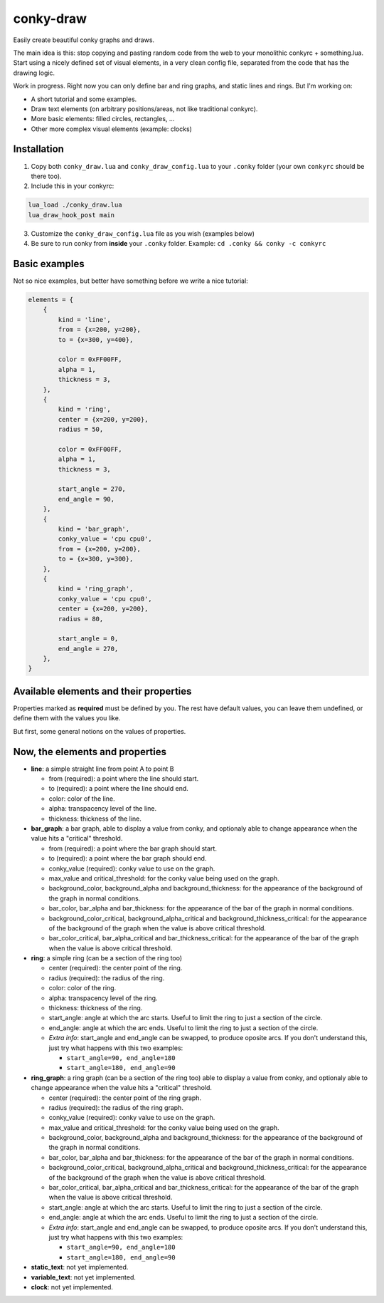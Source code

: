 conky-draw
==========

Easily create beautiful conky graphs and draws.

The main idea is this: stop copying and pasting random code from the web to your monolithic conkyrc + something.lua. Start using a nicely defined set of visual elements, in a very clean config file, separated from the code that has the drawing logic.


Work in progress. Right now you can only define bar and ring graphs, and static lines and rings. But I'm working on:

* A short tutorial and some examples.
* Draw text elements (on arbitrary positions/areas, not like traditional conkyrc).
* More basic elements: filled circles, rectangles, ...
* Other more complex visual elements (example: clocks)

Installation
------------

1. Copy both ``conky_draw.lua`` and ``conky_draw_config.lua`` to your ``.conky`` folder (your own ``conkyrc`` should be there too).
2. Include this in your conkyrc:

.. code::

    lua_load ./conky_draw.lua
    lua_draw_hook_post main

3. Customize the ``conky_draw_config.lua`` file as you wish (examples below)
4. Be sure to run conky from **inside** your ``.conky`` folder. Example: ``cd .conky && conky -c conkyrc``


Basic examples
-------------

Not so nice examples, but better have something before we write a nice tutorial:

.. code:: lua

    elements = {
        {
            kind = 'line',
            from = {x=200, y=200},
            to = {x=300, y=400},

            color = 0xFF00FF,
            alpha = 1,
            thickness = 3,
        },
        {
            kind = 'ring',
            center = {x=200, y=200},
            radius = 50,

            color = 0xFF00FF,
            alpha = 1,
            thickness = 3,

            start_angle = 270,
            end_angle = 90,
        },
        {
            kind = 'bar_graph',
            conky_value = 'cpu cpu0',
            from = {x=200, y=200},
            to = {x=300, y=300},
        },
        {
            kind = 'ring_graph',
            conky_value = 'cpu cpu0',
            center = {x=200, y=200},
            radius = 80,

            start_angle = 0,
            end_angle = 270,
        },
    }


Available elements and their properties
---------------------------------------

Properties marked as **required** must be defined by you. The rest have default values, you can leave them undefined, or define them with the values you like.
 
But first, some general notions on the values of properties.

+------------------------+----------------------------------------------------------------------------------------------------------------------------------------------------+
| If the property is a...| This is what you should know                                                                                                                       |
+========================+====================================================================================================================================================+
| point                  | Its value should be something with x and y values.                                                                                                 |
|                        | Example: ``from = {x=100, y=100}``                                                                                                                 |
+------------------------+----------------------------------------------------------------------------------------------------------------------------------------------------+
| color                  | Its value should be a color in hexa.                                                                                                               |
|                        | Example (red): ``color = 0xFF0000``                                                                                                                |
+------------------------+----------------------------------------------------------------------------------------------------------------------------------------------------+
| alpha level            | Its value should be a transpacency level from 0 (fully transparent) to 1 (solid, no transpacency).                                                 |
|                        | Example: ``alpha = 0.2``                                                                                                                           |
+------------------------+----------------------------------------------------------------------------------------------------------------------------------------------------+
| angle                  | Its value should be expresed in **degrees**. Angle 0 is east, angle 90 is south, angle 180 is west, and angle 270 is north.                        |
|                        | Example: ``start_angle = 90``                                                                                                                      |
+------------------------+----------------------------------------------------------------------------------------------------------------------------------------------------+
| thickness              | Its value should be the thickness in pixels.                                                                                                       |
|                        | Example: ``thickness = 5``                                                                                                                          |
+------------------------+----------------------------------------------------------------------------------------------------------------------------------------------------+
| conky value            | Its value should be a string of a conky value to use.                                                                                              |
|                        | Example: ``conky_value = 'upspeedf eth0'``                                                                                                         |
+------------------------+----------------------------------------------------------------------------------------------------------------------------------------------------+
| max value              | It should be maximum possible value for the conky value used in a graph. It's needed to calculate the length of the bars in the graphs, so be sure |
|                        | it's correct (for cpu usage values it's 100, for network speeds it's your top speed, etc.).                                                        |
|                        | Example: ``max_value = 100``                                                                                                                       |
+------------------------+----------------------------------------------------------------------------------------------------------------------------------------------------+
| critical threshold     | It should be the value at which the graph should change appearance. If you don't want that, just leave it equal to max_value to disable appearance |
|                        | changes.                                                                                                                                           |
|                        | Example: ``critical_threshold = 90``                                                                                                                |
+------------------------+----------------------------------------------------------------------------------------------------------------------------------------------------+

Now, the elements and properties
--------------------------------

* **line**: a simple straight line from point A to point B

  * from (required): a point where the line should start.
  * to (required): a point where the line should end.
  * color: color of the line.
  * alpha: transpacency level of the line.
  * thickness: thickness of the line.

* **bar_graph**: a bar graph, able to display a value from conky, and optionaly able to change appearance when the value hits a "critical" threshold.

  * from (required): a point where the bar graph should start.
  * to (required): a point where the bar graph should end.
  * conky_value (required): conky value to use on the graph.
  * max_value and critical_threshold: for the conky value being used on the graph.
  * background_color, background_alpha and background_thickness: for the appearance of the background of the graph in normal conditions.
  * bar_color, bar_alpha and bar_thickness: for the appearance of the bar of the graph in normal conditions.
  * background_color_critical, background_alpha_critical and background_thickness_critical: for the appearance of the background of the graph when the value is above critical threshold.
  * bar_color_critical, bar_alpha_critical and bar_thickness_critical: for the appearance of the bar of the graph when the value is above critical threshold.

* **ring**: a simple ring (can be a section of the ring too)

  * center (required): the center point of the ring.
  * radius (required): the radius of the ring.
  * color: color of the ring.
  * alpha: transpacency level of the ring.
  * thickness: thickness of the ring.
  * start_angle: angle at which the arc starts. Useful to limit the ring to just a section of the circle.
  * end_angle: angle at which the arc ends. Useful to limit the ring to just a section of the circle.
  * *Extra info*: start_angle and end_angle can be swapped, to produce oposite arcs. If you don't understand this, just try what happens with this two examples:

    * ``start_angle=90, end_angle=180``
    * ``start_angle=180, end_angle=90``

* **ring_graph**: a ring graph (can be a section of the ring too) able to display a value from conky, and optionaly able to change appearance when the value hits a "critical" threshold.

  * center (required): the center point of the ring graph.
  * radius (required): the radius of the ring graph.
  * conky_value (required): conky value to use on the graph.
  * max_value and critical_threshold: for the conky value being used on the graph.
  * background_color, background_alpha and background_thickness: for the appearance of the background of the graph in normal conditions.
  * bar_color, bar_alpha and bar_thickness: for the appearance of the bar of the graph in normal conditions.
  * background_color_critical, background_alpha_critical and background_thickness_critical: for the appearance of the background of the graph when the value is above critical threshold.
  * bar_color_critical, bar_alpha_critical and bar_thickness_critical: for the appearance of the bar of the graph when the value is above critical threshold.
  * start_angle: angle at which the arc starts. Useful to limit the ring to just a section of the circle.
  * end_angle: angle at which the arc ends. Useful to limit the ring to just a section of the circle.
  * *Extra info*: start_angle and end_angle can be swapped, to produce oposite arcs. If you don't understand this, just try what happens with this two examples:

    * ``start_angle=90, end_angle=180``
    * ``start_angle=180, end_angle=90``

* **static_text**: not yet implemented.
* **variable_text**: not yet implemented.
* **clock**: not yet implemented.
